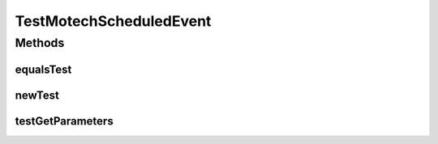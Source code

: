 .. java:import:: org.junit Test

.. java:import:: org.motechproject.event MotechEvent

.. java:import:: java.util HashMap

.. java:import:: java.util Map

.. java:import:: java.util UUID

TestMotechScheduledEvent
========================

.. java:package:: org.motechproject.scheduler.domain
   :noindex:

.. java:type:: public class TestMotechScheduledEvent

Methods
-------
equalsTest
^^^^^^^^^^

.. java:method:: @Test public void equalsTest() throws Exception
   :outertype: TestMotechScheduledEvent

newTest
^^^^^^^

.. java:method:: @Test public void newTest() throws Exception
   :outertype: TestMotechScheduledEvent

testGetParameters
^^^^^^^^^^^^^^^^^

.. java:method:: @Test public void testGetParameters()
   :outertype: TestMotechScheduledEvent

